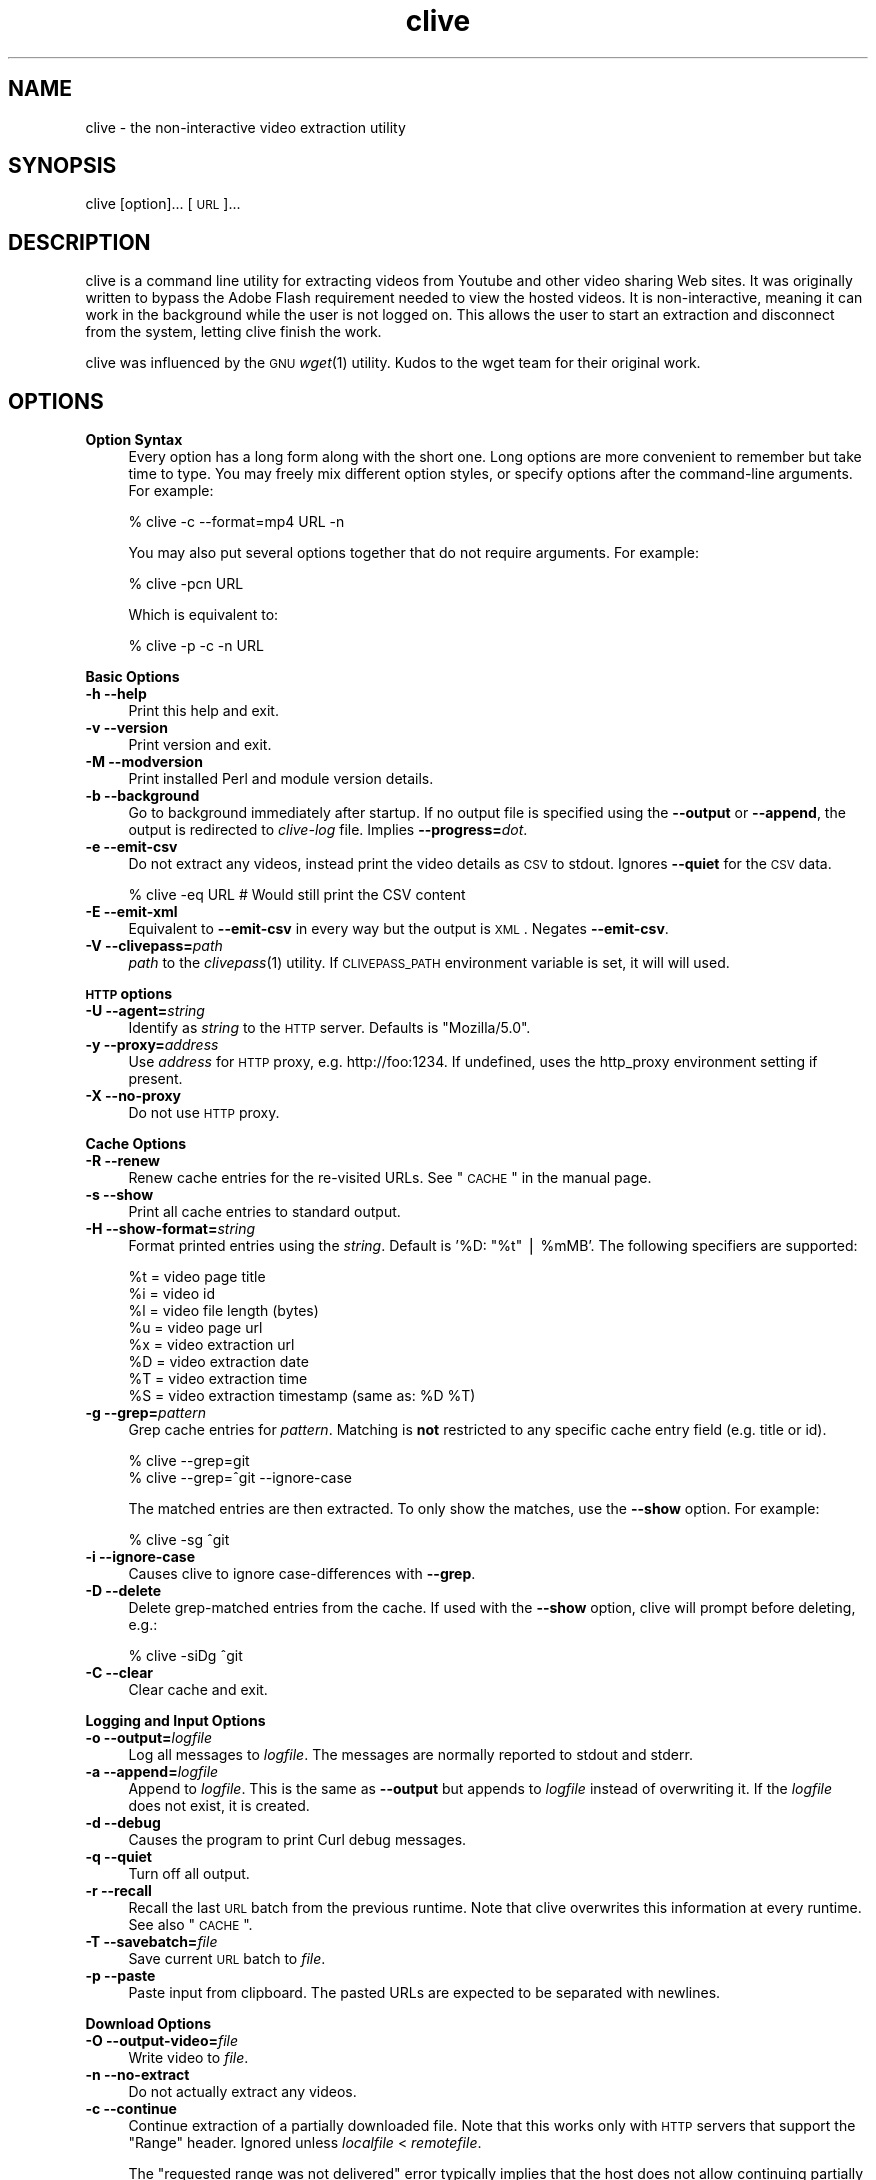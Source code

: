 .\" Automatically generated by Pod::Man v1.37, Pod::Parser v1.35
.\"
.\" Standard preamble:
.\" ========================================================================
.de Sh \" Subsection heading
.br
.if t .Sp
.ne 5
.PP
\fB\\$1\fR
.PP
..
.de Sp \" Vertical space (when we can't use .PP)
.if t .sp .5v
.if n .sp
..
.de Vb \" Begin verbatim text
.ft CW
.nf
.ne \\$1
..
.de Ve \" End verbatim text
.ft R
.fi
..
.\" Set up some character translations and predefined strings.  \*(-- will
.\" give an unbreakable dash, \*(PI will give pi, \*(L" will give a left
.\" double quote, and \*(R" will give a right double quote.  | will give a
.\" real vertical bar.  \*(C+ will give a nicer C++.  Capital omega is used to
.\" do unbreakable dashes and therefore won't be available.  \*(C` and \*(C'
.\" expand to `' in nroff, nothing in troff, for use with C<>.
.tr \(*W-|\(bv\*(Tr
.ds C+ C\v'-.1v'\h'-1p'\s-2+\h'-1p'+\s0\v'.1v'\h'-1p'
.ie n \{\
.    ds -- \(*W-
.    ds PI pi
.    if (\n(.H=4u)&(1m=24u) .ds -- \(*W\h'-12u'\(*W\h'-12u'-\" diablo 10 pitch
.    if (\n(.H=4u)&(1m=20u) .ds -- \(*W\h'-12u'\(*W\h'-8u'-\"  diablo 12 pitch
.    ds L" ""
.    ds R" ""
.    ds C` ""
.    ds C' ""
'br\}
.el\{\
.    ds -- \|\(em\|
.    ds PI \(*p
.    ds L" ``
.    ds R" ''
'br\}
.\"
.\" If the F register is turned on, we'll generate index entries on stderr for
.\" titles (.TH), headers (.SH), subsections (.Sh), items (.Ip), and index
.\" entries marked with X<> in POD.  Of course, you'll have to process the
.\" output yourself in some meaningful fashion.
.if \nF \{\
.    de IX
.    tm Index:\\$1\t\\n%\t"\\$2"
..
.    nr % 0
.    rr F
.\}
.\"
.\" For nroff, turn off justification.  Always turn off hyphenation; it makes
.\" way too many mistakes in technical documents.
.hy 0
.if n .na
.\"
.\" Accent mark definitions (@(#)ms.acc 1.5 88/02/08 SMI; from UCB 4.2).
.\" Fear.  Run.  Save yourself.  No user-serviceable parts.
.    \" fudge factors for nroff and troff
.if n \{\
.    ds #H 0
.    ds #V .8m
.    ds #F .3m
.    ds #[ \f1
.    ds #] \fP
.\}
.if t \{\
.    ds #H ((1u-(\\\\n(.fu%2u))*.13m)
.    ds #V .6m
.    ds #F 0
.    ds #[ \&
.    ds #] \&
.\}
.    \" simple accents for nroff and troff
.if n \{\
.    ds ' \&
.    ds ` \&
.    ds ^ \&
.    ds , \&
.    ds ~ ~
.    ds /
.\}
.if t \{\
.    ds ' \\k:\h'-(\\n(.wu*8/10-\*(#H)'\'\h"|\\n:u"
.    ds ` \\k:\h'-(\\n(.wu*8/10-\*(#H)'\`\h'|\\n:u'
.    ds ^ \\k:\h'-(\\n(.wu*10/11-\*(#H)'^\h'|\\n:u'
.    ds , \\k:\h'-(\\n(.wu*8/10)',\h'|\\n:u'
.    ds ~ \\k:\h'-(\\n(.wu-\*(#H-.1m)'~\h'|\\n:u'
.    ds / \\k:\h'-(\\n(.wu*8/10-\*(#H)'\z\(sl\h'|\\n:u'
.\}
.    \" troff and (daisy-wheel) nroff accents
.ds : \\k:\h'-(\\n(.wu*8/10-\*(#H+.1m+\*(#F)'\v'-\*(#V'\z.\h'.2m+\*(#F'.\h'|\\n:u'\v'\*(#V'
.ds 8 \h'\*(#H'\(*b\h'-\*(#H'
.ds o \\k:\h'-(\\n(.wu+\w'\(de'u-\*(#H)/2u'\v'-.3n'\*(#[\z\(de\v'.3n'\h'|\\n:u'\*(#]
.ds d- \h'\*(#H'\(pd\h'-\w'~'u'\v'-.25m'\f2\(hy\fP\v'.25m'\h'-\*(#H'
.ds D- D\\k:\h'-\w'D'u'\v'-.11m'\z\(hy\v'.11m'\h'|\\n:u'
.ds th \*(#[\v'.3m'\s+1I\s-1\v'-.3m'\h'-(\w'I'u*2/3)'\s-1o\s+1\*(#]
.ds Th \*(#[\s+2I\s-2\h'-\w'I'u*3/5'\v'-.3m'o\v'.3m'\*(#]
.ds ae a\h'-(\w'a'u*4/10)'e
.ds Ae A\h'-(\w'A'u*4/10)'E
.    \" corrections for vroff
.if v .ds ~ \\k:\h'-(\\n(.wu*9/10-\*(#H)'\s-2\u~\d\s+2\h'|\\n:u'
.if v .ds ^ \\k:\h'-(\\n(.wu*10/11-\*(#H)'\v'-.4m'^\v'.4m'\h'|\\n:u'
.    \" for low resolution devices (crt and lpr)
.if \n(.H>23 .if \n(.V>19 \
\{\
.    ds : e
.    ds 8 ss
.    ds o a
.    ds d- d\h'-1'\(ga
.    ds D- D\h'-1'\(hy
.    ds th \o'bp'
.    ds Th \o'LP'
.    ds ae ae
.    ds Ae AE
.\}
.rm #[ #] #H #V #F C
.\" ========================================================================
.\"
.IX Title "clive 1"
.TH clive 1 "2009-03-18" "2.1.8" "clive manual"
.SH "NAME"
clive \- the non\-interactive video extraction utility
.SH "SYNOPSIS"
.IX Header "SYNOPSIS"
clive [option]... [\s-1URL\s0]...
.SH "DESCRIPTION"
.IX Header "DESCRIPTION"
clive is a command line utility for extracting videos from Youtube and other
video sharing Web sites. It was originally written to bypass the Adobe Flash
requirement needed to view the hosted videos. It is non\-interactive, meaning
it can work in the background while the user is not logged on. This allows
the user to start an extraction and disconnect from the system, letting clive
finish the work.
.PP
clive was influenced by the \s-1GNU\s0 \fIwget\fR\|(1) utility. Kudos to the wget team
for their original work.
.SH "OPTIONS"
.IX Header "OPTIONS"
.IP "\fBOption Syntax\fR" 4
.IX Item "Option Syntax"
Every option has a long form along with the short one. Long options are more
convenient to remember but take time to type. You may freely mix different
option styles, or specify options after the command-line arguments. For example:
.Sp
.Vb 1
\&    % clive -c --format=mp4 URL -n
.Ve
.Sp
You may also put several options together that do not require arguments.
For example:
.Sp
.Vb 1
\&    % clive -pcn URL
.Ve
.Sp
Which is equivalent to:
.Sp
.Vb 1
\&    % clive -p -c -n URL
.Ve
.PP
\&\fBBasic Options\fR
.IP "\fB\-h \-\-help\fR" 4
.IX Item "-h --help"
Print this help and exit.
.IP "\fB\-v \-\-version\fR" 4
.IX Item "-v --version"
Print version and exit.
.IP "\fB\-M \-\-modversion\fR" 4
.IX Item "-M --modversion"
Print installed Perl and module version details.
.IP "\fB\-b \-\-background\fR" 4
.IX Item "-b --background"
Go to background immediately after startup. If no output file is specified
using the \fB\-\-output\fR or \fB\-\-append\fR, the output is redirected to \fIclive-log\fR
file. Implies \fB\-\-progress=\fR\fIdot\fR.
.IP "\fB\-e \-\-emit\-csv\fR" 4
.IX Item "-e --emit-csv"
Do not extract any videos, instead print the video details as \s-1CSV\s0 to stdout.
Ignores \fB\-\-quiet\fR for the \s-1CSV\s0 data.
.Sp
.Vb 1
\&    % clive -eq URL # Would still print the CSV content
.Ve
.IP "\fB\-E \-\-emit\-xml\fR" 4
.IX Item "-E --emit-xml"
Equivalent to \fB\-\-emit\-csv\fR in every way but the output is \s-1XML\s0. Negates
\&\fB\-\-emit\-csv\fR.
.IP "\fB\-V \-\-clivepass=\fR\fIpath\fR" 4
.IX Item "-V --clivepass=path"
\&\fIpath\fR to the \fIclivepass\fR\|(1) utility. If \s-1CLIVEPASS_PATH\s0 environment
variable is set, it will will used.
.PP
\&\fB\s-1HTTP\s0 options\fR
.IP "\fB\-U \-\-agent=\fR\fIstring\fR" 4
.IX Item "-U --agent=string"
Identify as \fIstring\fR to the \s-1HTTP\s0 server. Defaults is \*(L"Mozilla/5.0\*(R".
.IP "\fB\-y \-\-proxy=\fR\fIaddress\fR" 4
.IX Item "-y --proxy=address"
Use \fIaddress\fR for \s-1HTTP\s0 proxy, e.g. http://foo:1234. If undefined,
uses the http_proxy environment setting if present.
.IP "\fB\-X \-\-no\-proxy\fR" 4
.IX Item "-X --no-proxy"
Do not use \s-1HTTP\s0 proxy.
.PP
\&\fBCache Options\fR
.IP "\fB\-R \-\-renew\fR" 4
.IX Item "-R --renew"
Renew cache entries for the re-visited URLs. See \*(L"\s-1CACHE\s0\*(R" in the manual page.
.IP "\fB\-s \-\-show\fR" 4
.IX Item "-s --show"
Print all cache entries to standard output.
.IP "\fB\-H \-\-show\-format=\fR\fIstring\fR" 4
.IX Item "-H --show-format=string"
Format printed entries using the \fIstring\fR. Default is '%D: \*(L"%t\*(R" | \f(CW%mMB\fR'.
The following specifiers are supported:
.Sp
.Vb 8
\&    %t = video page title
\&    %i = video id
\&    %l = video file length (bytes)
\&    %u = video page url
\&    %x = video extraction url
\&    %D = video extraction date
\&    %T = video extraction time
\&    %S = video extraction timestamp (same as: %D %T)
.Ve
.IP "\fB\-g \-\-grep=\fR\fIpattern\fR" 4
.IX Item "-g --grep=pattern"
Grep cache entries for \fIpattern\fR. Matching is \fBnot\fR restricted to any specific
cache entry field (e.g. title or id).
.Sp
.Vb 2
\&    % clive --grep=git
\&    % clive --grep=^git --ignore-case
.Ve
.Sp
The matched entries are then extracted. To only show the matches, use the
\&\fB\-\-show\fR option. For example:
.Sp
.Vb 1
\&    % clive -sg ^git
.Ve
.IP "\fB\-i \-\-ignore\-case\fR" 4
.IX Item "-i --ignore-case"
Causes clive to ignore case-differences with \fB\-\-grep\fR.
.IP "\fB\-D \-\-delete\fR" 4
.IX Item "-D --delete"
Delete grep-matched entries from the cache. If used with the \fB\-\-show\fR
option, clive will prompt before deleting, e.g.:
.Sp
.Vb 1
\&    % clive -siDg ^git
.Ve
.IP "\fB\-C \-\-clear\fR" 4
.IX Item "-C --clear"
Clear cache and exit.
.PP
\&\fBLogging and Input Options\fR
.IP "\fB\-o \-\-output=\fR\fIlogfile\fR" 4
.IX Item "-o --output=logfile"
Log all messages to \fIlogfile\fR. The messages are normally reported to
stdout and stderr.
.IP "\fB\-a \-\-append=\fR\fIlogfile\fR" 4
.IX Item "-a --append=logfile"
Append to \fIlogfile\fR. This is the same as \fB\-\-output\fR but appends to
\&\fIlogfile\fR instead of overwriting it. If the \fIlogfile\fR does not exist,
it is created.
.IP "\fB\-d \-\-debug\fR" 4
.IX Item "-d --debug"
Causes the program to print Curl debug messages.
.IP "\fB\-q \-\-quiet\fR" 4
.IX Item "-q --quiet"
Turn off all output.
.IP "\fB\-r \-\-recall\fR" 4
.IX Item "-r --recall"
Recall the last \s-1URL\s0 batch from the previous runtime. Note that clive overwrites
this information at every runtime. See also \*(L"\s-1CACHE\s0\*(R".
.IP "\fB\-T \-\-savebatch=\fR\fIfile\fR" 4
.IX Item "-T --savebatch=file"
Save current \s-1URL\s0 batch to \fIfile\fR. 
.IP "\fB\-p \-\-paste\fR" 4
.IX Item "-p --paste"
Paste input from clipboard. The pasted URLs are expected to be separated with
newlines.
.PP
\&\fBDownload Options\fR
.IP "\fB\-O \-\-output\-video=\fR\fIfile\fR" 4
.IX Item "-O --output-video=file"
Write video to \fIfile\fR.
.IP "\fB\-n \-\-no\-extract\fR" 4
.IX Item "-n --no-extract"
Do not actually extract any videos.
.IP "\fB\-c \-\-continue\fR" 4
.IX Item "-c --continue"
Continue extraction of a partially downloaded file. Note that this works only
with \s-1HTTP\s0 servers that support the \*(L"Range\*(R" header. Ignored unless \fIlocalfile\fR
< \fIremotefile\fR.
.Sp
The \*(L"requested range was not delivered\*(R" error typically implies that the
host does not allow continuing partially extracted video files. You will
see this error if you attempt to continue a partially downloaded flv video
from Youtube, for example.
.IP "\fB\-W \-\-overwrite\fR" 4
.IX Item "-W --overwrite"
Causes clive to overwrite already existing video files. By default clive
appends a numeric suffix to the output filename.
.IP "\fB\-G \-\-progress=\fR\fItype\fR" 4
.IX Item "-G --progress=type"
Select the \fItype\fR of the progress indicator. Accepted types are \*(L"bar\*(R",
\&\*(L"dot\*(R" and \*(L"none\*(R".
.Sp
The \*(L"bar\*(R" indicator is used by default. It spews out some details indicating
the status of retrieval. If the output is not a \s-1TTY\s0, the \*(L"dot\*(R" bar will be
used instead.
.Sp
Use \-\-progress=dot to switch to the \*(L"dot\*(R" display. It traces the retrieval
by printing dots on the screen, each dot representing a fixed amount of
downloaded data.
.Sp
When using the dotted retrieval, you may also set the style by specifying
the \fItype\fR as dot:style.
.Sp
.Vb 6
\&    --progress=dot:default
\&        each dot 1K, 10-dots clusters, 50-dots lines
\&    --progress=dot:binary
\&        each dot  8K, 16-dots clusters, 48-dots lines
\&    --progress=dot:mega
\&        each dot 64K,  8-dots clusters, 48-dots lines
.Ve
.Sp
Progress indication can be disabled completely by setting \fItype\fR to \*(L"none\*(R".
.IP "\fB\-u \-\-youtube\-user=\fR\fIusername\fR" 4
.IX Item "-u --youtube-user=username"
\&\fIusername\fR to log into Youtube. Typically needed only if you are planning
to extract videos flagged as mature\-content.
.IP "\fB\-t \-\-youtube\-pass=\fR\fIpassword\fR" 4
.IX Item "-t --youtube-pass=password"
\&\fIpassword\fR to log into Youtube. If \fIpassword\fR is \*(L"\-\*(R", causes clive to
retrieve the login password from the \fIclivepass\fR\|(1) utility. See \*(L"\s-1EXAMPLES\s0\*(R".
.IP "\fB\-L \-\-no\-login\fR" 4
.IX Item "-L --no-login"
Do not log into Youtube.
.IP "\fB\-S \-\-savedir=\fR\fIdir\fR" 4
.IX Item "-S --savedir=dir"
Save extracted videos to \fIdir\fR.
.IP "\fB\-f \-\-format=\fR\fIformat\fR" 4
.IX Item "-f --format=format"
Extract \fIformat\fR of the video. All supported websites have at least the flv
format available. See \*(L"\s-1FORMATS\s0\*(R" for more.
.IP "\fB\-l \-\-cclass=\fR\fIcharacter-class\fR" 4
.IX Item "-l --cclass=character-class"
Use \fIcharacter-class\fR to filter the video page titles. Default is \fB\ew\fR.
The filtered video page titles are used to name the extracted videos.
.IP "\fB\-N \-\-filename\-format=\fR\fIstring\fR" 4
.IX Item "-N --filename-format=string"
Use \fIstring\fR to construct the name of the extracted video. Default is
\&\*(L"%t_%d_%i.%s\*(R". The following specifiers are supported:
.Sp
.Vb 7
\&    %t = video title (after applying --cclass)
\&    %i = video id
\&    %d = video domain
\&    %s = video suffix
\&    %D = current date
\&    %T = current time
\&    %S = timestamp (same as %D %T)
.Ve
.IP "\fB\-x \-\-exec=\fR\fIcommand\fR\fB;\fR" 4
.IX Item "-x --exec=command;"
Execute \fIcommand\fR. Optional arguments may be passed to the command.
The expression must be terminated by a semicolon (\*(L";\*(R"). If the specifier
\&\*(L"%i\*(R" appears anywhere in \fIcommand\fR name or the arguments it is replaced
by the pathname of the extracted video file.
.Sp
Example:
  % clive \-\-exec=\*(L"mplayer \f(CW%i\fR;\*(R" \s-1URL\s0
.IP "\fB\-x, \-\-exec=\fR\fIcommand\fR\fB+\fR" 4
.IX Item "-x, --exec=command+"
Same as \fB\-\-exec\fR, except that \*(L"%i\*(R" is replaced with as many pathnames
as possible for the invocation of \fIcommand\fR.
.IP "\fB\-\-stream\-exec=\fR\fIcommand\fR" 4
.IX Item "--stream-exec=command"
Execute \fIcommand\fR when file transfer progress reaches \fIpercent\fR as defined
with the \fB\-\-stream\fR option. The \*(L"%i\*(R" specifier for video pathname is expected
to appear somewhere in the \fIcommand\fR expression.
.Sp
Unlike the \fB\-\-exec\fR option which is executed subsequently after each file
transfer, \fBclive\fR forks the streaming process and continues with the file
transfer \*(-- and will not continue to download another file until the child
process terminates.
.Sp
It should also be noted that \fBclive\fR makes no effort to check whether there
is enough data to be streamed. It assumes the user knows how much data needs
to be buffered before starting the child process. Similarly, if the transfer
rate drops significantly after starting the process and it runs out of data,
\&\fBclive\fR simply ignores that.
.Sp
Some players and formats may not work properly with this feature. Try
\&\fImplayer\fR\|(1) and choose flv if you are unsure.
.IP "\fB\-\-stream=\fR\fIpercent\fR" 4
.IX Item "--stream=percent"
Execute the \fIcommand\fR defined with the \fB\-\-stream\-exec\fR option when the file
transfer progress reaches \fIpercent\fR.
.Sp
Example:
  % clive \-\-stream\-exec=\*(L"mplayer \-really\-quiet \f(CW%i\fR\*(R" \-\-stream=20 \s-1URL\s0
.SH "EXAMPLES"
.IX Header "EXAMPLES"
.ie n .IP "% clive ""http://youtube.com/watch?v=3HD220e0bx4""" 4
.el .IP "% clive ``http://youtube.com/watch?v=3HD220e0bx4''" 4
.IX Item "% clive http://youtube.com/watch?v=3HD220e0bx4"
Extract the video from the specified \s-1URL\s0.
.IP "% cat >> url.lst" 4
.IX Item "% cat >> url.lst"
.Vb 4
\& http://en.sevenload.com/videos/IUL3gda-Funny-Football-Clips
\& http://youtube.com/watch?v=3HD220e0bx4
\& http://break.com/index/beach-tackle-whip-lash.html
\& http://www.liveleak.com/view?i=704_1228511265
.Ve
.IP "% cat url.lst | clive" 4
.IX Item "% cat url.lst | clive"
Read input from \s-1UNIX\s0 pipe.
.IP "% clive \-p \s-1URL\s0 \s-1URL\s0" 4
.IX Item "% clive -p URL URL"
Combine input from the command-line and the clipboard (each \s-1URL\s0 separated
with a newline).
.IP "% clive \-rf mp4" 4
.IX Item "% clive -rf mp4"
Recall the last \s-1URL\s0 batch and extract the mp4 format of the video.
.IP "% clive \-g 3HD220e0bx4" 4
.IX Item "% clive -g 3HD220e0bx4"
Grep the pattern from the cache and extract the matched videos.
.IP "% clive \-iDg ^3hd2" 4
.IX Item "% clive -iDg ^3hd2"
Same as above but \fIdelete\fR the matched entries from the cache instead.
.IP "% clive \-s" 4
.IX Item "% clive -s"
Print the contents of the cache to stdout.
.IP "% clive \-sig ^3hd2" 4
.IX Item "% clive -sig ^3hd2"
Show only matched cache entries.
.IP "% clive \-big ^3hd2 \-o my.log" 4
.IX Item "% clive -big ^3hd2 -o my.log"
Grep for the pattern, go to background, redirect output to \fImy.log\fR and
extract the grep-matched videos.
.ie n .IP "% clive \-\-exec=""ffmpeg \-y \-i %i\fR \f(CW%i.mpg;"" \s-1URL\s0" 4
.el .IP "% clive \-\-exec=``ffmpeg \-y \-i \f(CW%i\fR \f(CW%i\fR.mpg;'' \s-1URL\s0" 4
.IX Item "% clive --exec=ffmpeg -y -i %i %i.mpg; URL"
Re-encode the extracted video to mpeg format with \fIffmpeg\fR\|(1).
.IP "% clivepass \-\-create" 4
.IX Item "% clivepass --create"
.PD 0
.IP "% clivepass \-\-add myusername" 4
.IX Item "% clivepass --add myusername"
.IP "% clive \-u myusername \-t \- \-V /usr/bin/clivepass \s-1URL\s0" 4
.IX Item "% clive -u myusername -t - -V /usr/bin/clivepass URL"
.PD
Create a new \fIclivepass\fR\|(1) passwd login password \*(L"repository\*(R" file.
.Sp
Add Youtube login \*(L"myusername\*(R" to the repo.
.Sp
Chain clive\-clivepass: retrieve login password from the repo, login to
Youtube using the \*(L"myusername\*(R" \s-1ID\s0 and the decrypted password, then extract
video.
.Sp
The \fIclivepass\fR\|(1) utility is part of the \fBclive-utils\fR project, see the
\&\*(L"\s-1SEE\s0 \s-1ALSO\s0\*(R" section.
.SH "FORMATS"
.IX Header "FORMATS"
clive defaults to extract the flv format unless the \fB\-\-format\fR option is
used. The requested format may not always be available. The server typically
returns one of the HTTP/40x errors if a format is not available.
.PP
The quality of the video depends on the uploaded video quality. Each
website typically recompresses the uploaded videos to 320x240 resolution
(sometimes higher). Because this varies per video and website, you should
consider the list below only as a reference. It may provide inaccurate info.
.IP "\fBwww.youtube.com\fR" 4
.IX Item "www.youtube.com"
.PD 0
.IP "\fBwww.last.fm\fR" 4
.IX Item "www.last.fm"
.PD
Formats: (flv|mp4|3gpp|xflv)  Continue: Yes (except flv)
.Sp
The flv format is usually available unless the video has been removed or
set private. The mp4 and 3gpp formats are often, or will become, available.
The xflv on the other hand appears to be very rarely available.
.Sp
Videos from 2006 are usualy available only as flv. Most last.fm videos
are actually Youtube videos.
.IP "\fBvideo.google.com\fR" 4
.IX Item "video.google.com"
Formats: (flv|mp4)  Continue: Only mp4
.Sp
The mp4 may not always be available.
.IP "\fBwww.sevenload.com\fR" 4
.IX Item "www.sevenload.com"
Formats: flv  Continue: Yes
.IP "\fBwww.break.com\fR" 4
.IX Item "www.break.com"
Formats: flv  Continue: Yes
.IP "\fBwww.liveleak.com\fR" 4
.IX Item "www.liveleak.com"
Formats: flv  Continue: Yes
.IP "\fBwww.evisor.tv\fR" 4
.IX Item "www.evisor.tv"
Formats: flv  Continue: Yes
.IP "\fBwww.dailymotion.com\fR" 4
.IX Item "www.dailymotion.com"
Formats: (spark|spak\-mini|vp6\-hq|vp6\-hd|vp6|h264)  Continue: Yes
.Sp
spark is the \*(L"regular\*(R" 320x240 flv. \fBclive\fR defaults to spark
if requested format is not available.
.SH "CACHE"
.IX Header "CACHE"
The cache has two purposes:
.IP "1." 4
Keep reusable video data available for fast re\-extraction.
.IP "2." 4
Keep a record of extracted videos. Various other utility features such as the
\&\fB\-\-grep\fR can be used to access this data.
.PP
Each cache entry contains information about a video, including, but not limited
to, page title, file length and extraction \s-1URL\s0.
.PP
Some entries may need to be renewed from time to time as some websites have
their extraction URLs expire after awhile. Youtube is an example of this.
Youtube servers usually return the \s-1HTTP/410\s0 error if the extraction \s-1URL\s0 has
expired. You can use the \fB\-\-renew\fR option to fix this.
.PP
Note that if you use a different \fB\-\-format\fR than previously, clive will renew
the cache entry automatically. This is done for two reasons:
.IP "1." 4
Cache extraction \s-1URL\s0 points to a different file
.IP "2." 4
Video file length would be incorrect
.SH "UNICODE"
.IX Header "UNICODE"
As long as the terminal can handle unicode, so should clive. Details of
enabling unicode in your terminal falls outside the scope of this manual
page.
.PP
If you are running X, switching to a unicode capable terminal
(e.g. \fIuxterm\fR\|(1)) may provide quick remedy to this.
.PP
If you are using a user-defined character class (\fB\-\-cclass\fR), make sure
it is not dismissing unicode characters.
.SH "FILES"
.IX Header "FILES"
clive searches the ~/.config/clive directory for the config file. You can
override this by setting the \fB\s-1CLIVE_HOME\s0\fR environment variable.
.IP "~/.config/clive/config" 4
.IX Item "~/.config/clive/config"
Configuration file for clive.
.IP "~/.config/clive/cache" 4
.IX Item "~/.config/clive/cache"
Contains the cache entries of the visited URLs. A Berkeley \s-1DB\s0 (Hash) file.
.IP "~/.config/clive/recall" 4
.IX Item "~/.config/clive/recall"
Contains the last \s-1URL\s0 batch. Can be recalled with the \fB\-\-recall\fR option.
.SH "SEE ALSO"
.IX Header "SEE ALSO"
\&\fIclivefeed\fR\|(1) \fIclivescan\fR\|(1) \fIclivepass\fR\|(1)
.SH "OTHER"
.IX Header "OTHER"
Homepage:
  http://clive.sourceforge.net/
.PP
Project page:
  http://code.google.com/p/clive/
.PP
You can obtain the development repository with:
  % git clone git://repo.or.cz/clive.git
.PP
For release announcements, subscribe to the
project at:
  http://freshmeat.net/projects/clive
.PP
Additional utilities (clive\-utils):
  http://code.google.com/p/clive\-utils/
.SH "AUTHOR"
.IX Header "AUTHOR"
Written by Toni Gundogdu <legatvs@gmail.com>.
